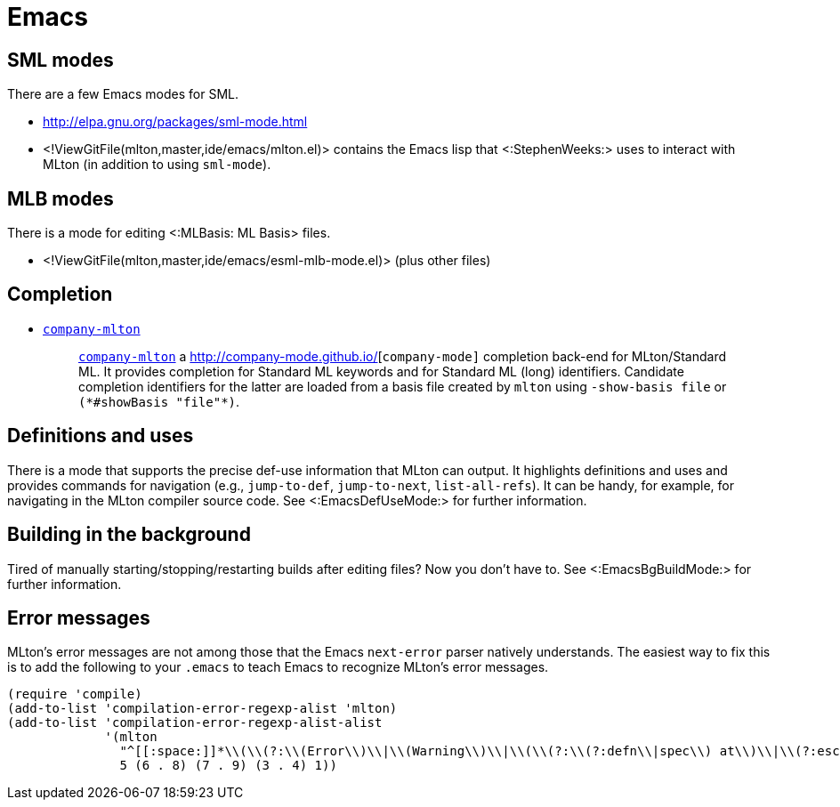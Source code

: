 Emacs
=====

== SML modes ==

There are a few Emacs modes for SML.

* http://elpa.gnu.org/packages/sml-mode.html

* <!ViewGitFile(mlton,master,ide/emacs/mlton.el)> contains the Emacs lisp that <:StephenWeeks:> uses to interact with MLton (in addition to using `sml-mode`).

== MLB modes ==

There is a mode for editing <:MLBasis: ML Basis> files.

* <!ViewGitFile(mlton,master,ide/emacs/esml-mlb-mode.el)> (plus other files)

== Completion ==

* https://github.com/MatthewFluet/company-mlton[`company-mlton`]
+
_____
https://github.com/MatthewFluet/company-mlton[`company-mlton`] a
http://company-mode.github.io/[`company-mode]` completion back-end for
MLton/Standard ML. It provides completion for Standard ML keywords and for
Standard ML (long) identifiers. Candidate completion identifiers for the latter
are loaded from a basis file created by `mlton` using `-show-basis file` or
`(*#showBasis "file"*)`.
_____

== Definitions and uses ==

There is a mode that supports the precise def-use information that
MLton can output.  It highlights definitions and uses and provides
commands for navigation (e.g., `jump-to-def`, `jump-to-next`,
`list-all-refs`).  It can be handy, for example, for navigating in the
MLton compiler source code.  See <:EmacsDefUseMode:> for further
information.

== Building in the background ==

Tired of manually starting/stopping/restarting builds after editing
files?  Now you don't have to.  See <:EmacsBgBuildMode:> for further
information.

== Error messages ==

MLton's error messages are not among those that the Emacs `next-error`
parser natively understands.  The easiest way to fix this is to add
the following to your `.emacs` to teach Emacs to recognize MLton's
error messages.

[source,cl]
----
(require 'compile)
(add-to-list 'compilation-error-regexp-alist 'mlton)
(add-to-list 'compilation-error-regexp-alist-alist
             '(mlton
               "^[[:space:]]*\\(\\(?:\\(Error\\)\\|\\(Warning\\)\\|\\(\\(?:\\(?:defn\\|spec\\) at\\)\\|\\(?:escape \\(?:from\\|to\\)\\)\\|\\(?:scoped at\\)\\)\\): \\(.+\\) \\([0-9]+\\)\\.\\([0-9]+\\)\\(?:-\\([0-9]+\\)\\.\\([0-9]+\\)\\)?\\.?\\)$"
               5 (6 . 8) (7 . 9) (3 . 4) 1))
----
